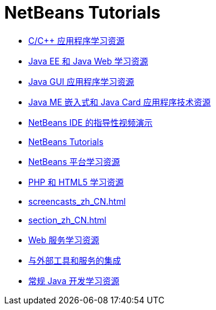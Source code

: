 // 
//     Licensed to the Apache Software Foundation (ASF) under one
//     or more contributor license agreements.  See the NOTICE file
//     distributed with this work for additional information
//     regarding copyright ownership.  The ASF licenses this file
//     to you under the Apache License, Version 2.0 (the
//     "License"); you may not use this file except in compliance
//     with the License.  You may obtain a copy of the License at
// 
//       http://www.apache.org/licenses/LICENSE-2.0
// 
//     Unless required by applicable law or agreed to in writing,
//     software distributed under the License is distributed on an
//     "AS IS" BASIS, WITHOUT WARRANTIES OR CONDITIONS OF ANY
//     KIND, either express or implied.  See the License for the
//     specific language governing permissions and limitations
//     under the License.
//

= NetBeans Tutorials
:jbake-type: tutorial
:jbake-tags: tutorials
:markup-in-source: verbatim,quotes,macros
:jbake-status: published
:icons: font
:toc: left
:toc-title:
:description: NetBeans Tutorials

- link:cnd_zh_CN.html[C/C++ 应用程序学习资源]
- link:java-ee_zh_CN.html[Java EE 和 Java Web 学习资源]
- link:matisse_zh_CN.html[Java GUI 应用程序学习资源]
- link:mobility_zh_CN.html[Java ME 嵌入式和 Java Card 应用程序技术资源]
- link:intro-screencasts_zh_CN.html[NetBeans IDE 的指导性视频演示]
- link:index_zh_CN.html[NetBeans Tutorials]
- link:platform_zh_CN.html[NetBeans 平台学习资源]
- link:php_zh_CN.html[PHP 和 HTML5 学习资源]
- link:screencasts_zh_CN.html[]
- link:section_zh_CN.html[]
- link:web_zh_CN.html[Web 服务学习资源]
- link:tools_zh_CN.html[与外部工具和服务的集成]
- link:java-se_zh_CN.html[常规 Java 开发学习资源]



